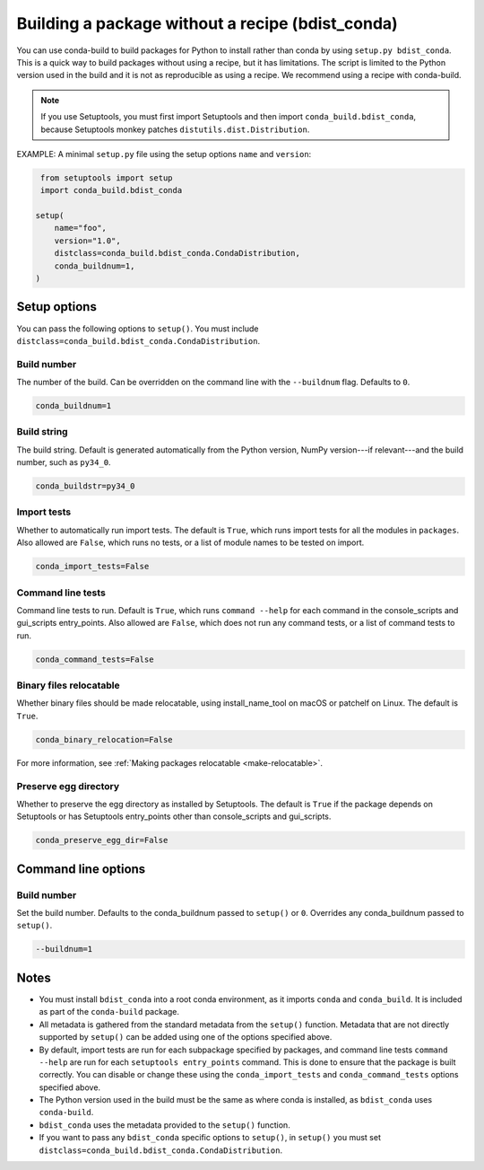 =================================================
Building a package without a recipe (bdist_conda)
=================================================

You can use conda-build to build packages for Python to install
rather than conda by using ``setup.py bdist_conda``. This is a
quick way to build packages without using a recipe, but it has
limitations. The script is limited to the Python version used in
the build and it is not as reproducible as using a recipe. We
recommend using a recipe with conda-build.

.. note::
   If you use Setuptools, you must first import Setuptools and
   then import ``conda_build.bdist_conda``, because Setuptools
   monkey patches ``distutils.dist.Distribution``.

EXAMPLE: A minimal ``setup.py`` file using the setup options
``name`` and ``version``:

.. code::

   from setuptools import setup
   import conda_build.bdist_conda

  setup(
      name="foo",
      version="1.0",
      distclass=conda_build.bdist_conda.CondaDistribution,
      conda_buildnum=1,
  )


Setup options
=============

You can pass the following options to ``setup()``. You must
include ``distclass=conda_build.bdist_conda.CondaDistribution``.

Build number
------------

The number of the build. Can be overridden on the command line
with the ``--buildnum`` flag. Defaults to ``0``.

.. code::

   conda_buildnum=1


Build string
------------

The build string. Default is generated automatically from the
Python version, NumPy version---if relevant---and the build
number, such as ``py34_0``.

.. code::

   conda_buildstr=py34_0


Import tests
------------

Whether to automatically run import tests. The default is
``True``, which runs import tests for all the modules in
``packages``. Also allowed are ``False``, which runs no tests, or
a list of module names to be tested on import.

.. code::

   conda_import_tests=False


Command line tests
------------------

Command line tests to run. Default is ``True``, which runs
``command --help`` for each command in the console_scripts and
gui_scripts entry_points. Also allowed are ``False``, which does
not run any command tests, or a list of command tests to run.

.. code::

   conda_command_tests=False


Binary files relocatable
------------------------

Whether binary files should be made relocatable, using
install_name_tool on macOS or patchelf on Linux. The default is
``True``.

.. code::

   conda_binary_relocation=False

For more information, see :ref:`Making packages relocatable <make-relocatable>`.


Preserve egg directory
----------------------

Whether to preserve the egg directory as installed by Setuptools.
The default is ``True`` if the package depends on Setuptools or
has Setuptools entry_points other than console_scripts and
gui_scripts.

.. code::

   conda_preserve_egg_dir=False


Command line options
====================

Build number
------------

Set the build number. Defaults to the conda_buildnum passed
to ``setup()`` or ``0``. Overrides any conda_buildnum passed to
``setup()``.

.. code::

   --buildnum=1


Notes
=====

* You must install ``bdist_conda`` into a root conda environment,
  as it imports ``conda`` and ``conda_build``. It is included as
  part of the ``conda-build`` package.

* All metadata is gathered from the standard metadata from the
  ``setup()`` function. Metadata that are not directly supported
  by ``setup()`` can be added using one of the options specified
  above.

* By default, import tests are run for each subpackage specified
  by packages, and command line tests ``command --help`` are run
  for each ``setuptools entry_points`` command. This is done to
  ensure that the package is built correctly. You can disable or
  change these using the ``conda_import_tests`` and
  ``conda_command_tests`` options specified above.

* The Python version used in the build must be the same as where
  conda is installed, as ``bdist_conda`` uses ``conda-build``.

* ``bdist_conda`` uses the metadata provided to the ``setup()``
  function.

* If you want to pass any ``bdist_conda`` specific options to
  ``setup()``, in ``setup()`` you must set
  ``distclass=conda_build.bdist_conda.CondaDistribution``.

